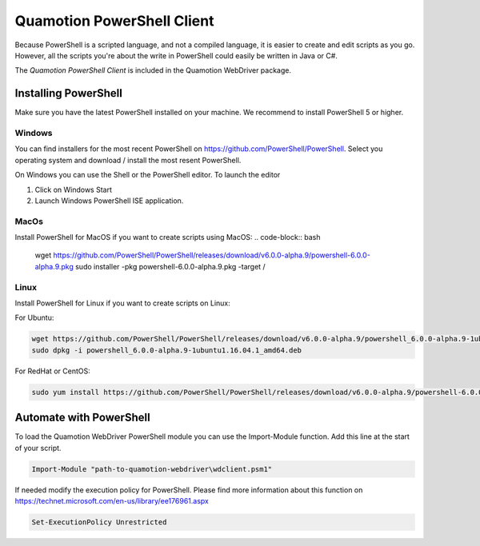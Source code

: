 Quamotion PowerShell Client
===========================

Because PowerShell is a scripted language, and not a compiled language, it
is easier to create and edit scripts as you go. However, all the scripts you're about the write in PowerShell
could easily be written in Java or C#.

The `Quamotion PowerShell Client` is included in the Quamotion WebDriver package. 

Installing PowerShell
"""""""""""""""""""""
Make sure you have the latest PowerShell installed on your machine. We recommend to install PowerShell 5 or higher.

Windows
'''''''
You can find installers for the most recent PowerShell on https://github.com/PowerShell/PowerShell. Select you operating system and download / install the most resent PowerShell.

On Windows you can use the Shell or the PowerShell editor. To launch the editor 

1. Click on Windows Start
2. Launch Windows PowerShell ISE application.

MacOs
'''''
Install PowerShell for MacOS if you want to create scripts using MacOS:
.. code-block:: bash

   wget https://github.com/PowerShell/PowerShell/releases/download/v6.0.0-alpha.9/powershell-6.0.0-alpha.9.pkg
   sudo installer -pkg powershell-6.0.0-alpha.9.pkg -target /

Linux
'''''
Install PowerShell for Linux if you want to create scripts on Linux:

For Ubuntu:

.. code-block:: bash

   wget https://github.com/PowerShell/PowerShell/releases/download/v6.0.0-alpha.9/powershell_6.0.0-alpha.9-1ubuntu1.16.04.1_amd64.deb
   sudo dpkg -i powershell_6.0.0-alpha.9-1ubuntu1.16.04.1_amd64.deb

For RedHat or CentOS:

.. code-block:: bash

   sudo yum install https://github.com/PowerShell/PowerShell/releases/download/v6.0.0-alpha.9/powershell-6.0.0_alpha.9-1.el7.centos.x86_64.rpm

Automate with PowerShell
""""""""""""""""""""""""

To load the Quamotion WebDriver PowerShell module you can use the Import-Module function. Add this line at the start of your script.

.. code-block:: powershell

   Import-Module "path-to-quamotion-webdriver\wdclient.psm1"

If needed modify the execution policy for PowerShell. Please find more information about this function on https://technet.microsoft.com/en-us/library/ee176961.aspx

.. code-block:: powershell

   Set-ExecutionPolicy Unrestricted